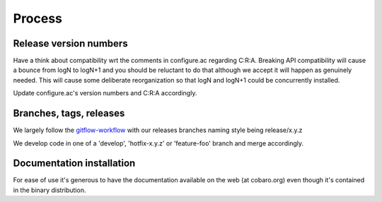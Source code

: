 Process
=======

Release version numbers
-----------------------

Have a think about compatibility wrt the comments in configure.ac
regarding C:R:A. Breaking API compatibility will cause a bounce from
logN to logN+1 and you should be reluctant to do that although we
accept it will happen as genuinely needed. This will cause some
deliberate reorganization so that logN and logN+1 could be
concurrently installed.

Update configure.ac's version numbers and C:R:A accordingly.

Branches, tags, releases
------------------------
We largely follow the `gitflow-workflow
<https://www.atlassian.com/git/tutorials/comparing-workflows/gitflow-workflow>`_
with our releases branches naming style being release/x.y.z

We develop code in one of a 'develop', 'hotfix-x.y.z' or 'feature-foo'
branch and merge accordingly.

Documentation installation
--------------------------
For ease of use it's generous to have the documentation available on
the web (at cobaro.org) even though it's contained in the binary
distribution.
